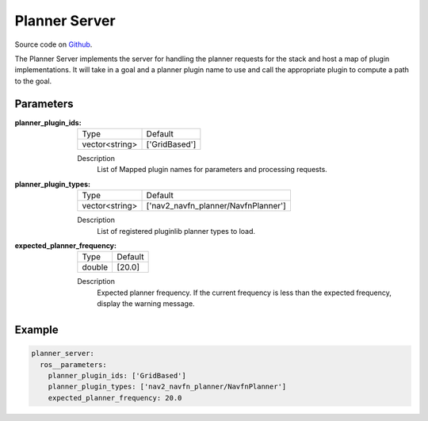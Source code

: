 .. _configuring_planner_server:

Planner Server
##############

Source code on Github_.

.. _Github: https://github.com/ros-planning/navigation2/tree/master/nav2_planner

The Planner Server implements the server for handling the planner requests for the stack and host a map of plugin implementations.
It will take in a goal and a planner plugin name to use and call the appropriate plugin to compute a path to the goal.

Parameters
**********

:planner_plugin_ids:

  ============== ==============
  Type           Default                                               
  -------------- --------------
  vector<string> ['GridBased']            
  ============== ==============

  Description
    List of Mapped plugin names for parameters and processing requests.

:planner_plugin_types:

  ============== ===================================
  Type           Default                                               
  -------------- -----------------------------------
  vector<string> ['nav2_navfn_planner/NavfnPlanner']            
  ============== ===================================

  Description
    List of registered pluginlib planner types to load.

:expected_planner_frequency:

  ============== ========
  Type           Default
  -------------- --------
  double         [20.0]
  ============== ========

  Description
    Expected planner frequency. If the current frequency is less than the expected frequency, display the warning message.

Example
*******
.. code-block:: yaml

    planner_server:
      ros__parameters:
        planner_plugin_ids: ['GridBased']
        planner_plugin_types: ['nav2_navfn_planner/NavfnPlanner']
        expected_planner_frequency: 20.0
